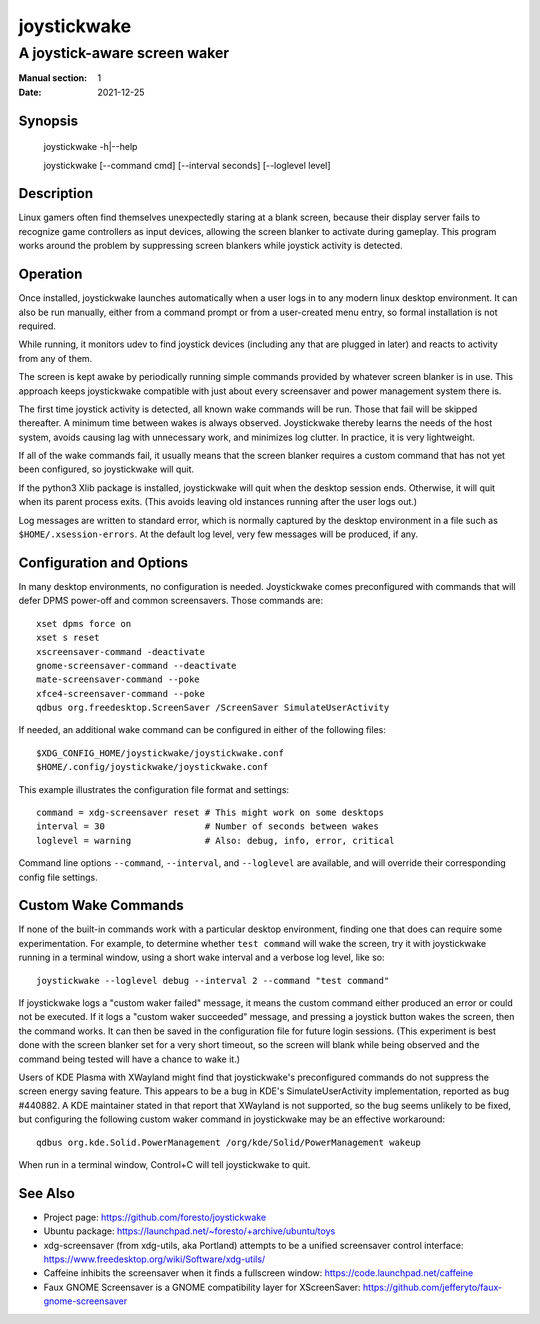 joystickwake
============

-----------------------------
A joystick-aware screen waker
-----------------------------

:Manual section: 1
:Date:           2021-12-25


Synopsis
--------

    joystickwake -h|--help

    joystickwake [--command cmd] [--interval seconds] [--loglevel level]


Description
-----------

Linux gamers often find themselves unexpectedly staring at a blank screen,
because their display server fails to recognize game controllers as input
devices, allowing the screen blanker to activate during gameplay.  This
program works around the problem by suppressing screen blankers while
joystick activity is detected.


Operation
---------

Once installed, joystickwake launches automatically when a user logs in to
any modern linux desktop environment.  It can also be run manually, either
from a command prompt or from a user-created menu entry, so formal installation
is not required.

While running, it monitors udev to find joystick devices (including any that
are plugged in later) and reacts to activity from any of them.

The screen is kept awake by periodically running simple commands provided by
whatever screen blanker is in use.  This approach keeps joystickwake compatible
with just about every screensaver and power management system there is.

The first time joystick activity is detected, all known wake commands will
be run.  Those that fail will be skipped thereafter.  A minimum time between
wakes is always observed.  Joystickwake thereby learns the needs of the host
system, avoids causing lag with unnecessary work, and minimizes log clutter.
In practice, it is very lightweight.

If all of the wake commands fail, it usually means that the screen blanker
requires a custom command that has not yet been configured, so joystickwake
will quit.

If the python3 Xlib package is installed, joystickwake will quit when the
desktop session ends.  Otherwise, it will quit when its parent process exits.
(This avoids leaving old instances running after the user logs out.)

Log messages are written to standard error, which is normally captured by the
desktop environment in a file such as ``$HOME/.xsession-errors``.  At the
default log level, very few messages will be produced, if any.


Configuration and Options
--------------------------

In many desktop environments, no configuration is needed.  Joystickwake
comes preconfigured with commands that will defer DPMS power-off
and common screensavers.  Those commands are::

    xset dpms force on
    xset s reset
    xscreensaver-command -deactivate
    gnome-screensaver-command --deactivate
    mate-screensaver-command --poke
    xfce4-screensaver-command --poke
    qdbus org.freedesktop.ScreenSaver /ScreenSaver SimulateUserActivity

If needed, an additional wake command can be configured in either of the
following files::

    $XDG_CONFIG_HOME/joystickwake/joystickwake.conf
    $HOME/.config/joystickwake/joystickwake.conf

This example illustrates the configuration file format and settings::

    command = xdg-screensaver reset # This might work on some desktops
    interval = 30                   # Number of seconds between wakes
    loglevel = warning              # Also: debug, info, error, critical

Command line options ``--command``, ``--interval``, and ``--loglevel`` are
available, and will override their corresponding config file settings.


Custom Wake Commands
--------------------

If none of the built-in commands work with a particular desktop environment,
finding one that does can require some experimentation.  For example, to
determine whether ``test command`` will wake the screen, try it with
joystickwake running in a terminal window, using a short wake interval and a
verbose log level, like so::

    joystickwake --loglevel debug --interval 2 --command "test command"

If joystickwake logs a "custom waker failed" message, it means the custom
command either produced an error or could not be executed.  If it logs a
"custom waker succeeded" message, and pressing a joystick button wakes the
screen, then the command works.  It can then be saved in the configuration
file for future login sessions.  (This experiment is best done with the screen
blanker set for a very short timeout, so the screen will blank while being
observed and the command being tested will have a chance to wake it.)

Users of KDE Plasma with XWayland might find that joystickwake's preconfigured
commands do not suppress the screen energy saving feature.  This appears to be
a bug in KDE's SimulateUserActivity implementation, reported as bug #440882.
A KDE maintainer stated in that report that XWayland is not supported, so the
bug seems unlikely to be fixed, but configuring the following custom waker
command in joystickwake may be an effective workaround::

    qdbus org.kde.Solid.PowerManagement /org/kde/Solid/PowerManagement wakeup

When run in a terminal window, Control+C will tell joystickwake to quit.


See Also
--------

- Project page:
  https://github.com/foresto/joystickwake
- Ubuntu package:
  https://launchpad.net/~foresto/+archive/ubuntu/toys
- xdg-screensaver (from xdg-utils, aka Portland) attempts to be a unified
  screensaver control interface:
  https://www.freedesktop.org/wiki/Software/xdg-utils/
- Caffeine inhibits the screensaver when it finds a fullscreen window:
  https://code.launchpad.net/caffeine
- Faux GNOME Screensaver is a GNOME compatibility layer for XScreenSaver:
  https://github.com/jefferyto/faux-gnome-screensaver
